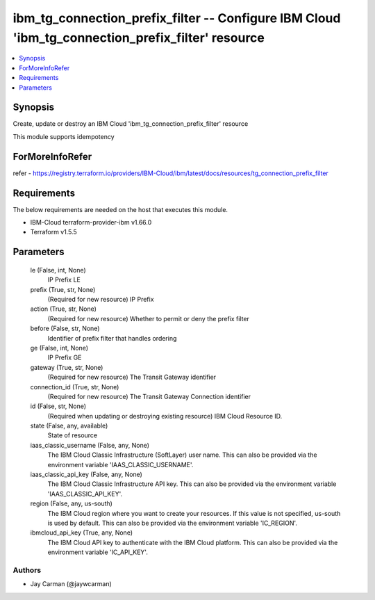 
ibm_tg_connection_prefix_filter -- Configure IBM Cloud 'ibm_tg_connection_prefix_filter' resource
=================================================================================================

.. contents::
   :local:
   :depth: 1


Synopsis
--------

Create, update or destroy an IBM Cloud 'ibm_tg_connection_prefix_filter' resource

This module supports idempotency


ForMoreInfoRefer
----------------
refer - https://registry.terraform.io/providers/IBM-Cloud/ibm/latest/docs/resources/tg_connection_prefix_filter

Requirements
------------
The below requirements are needed on the host that executes this module.

- IBM-Cloud terraform-provider-ibm v1.66.0
- Terraform v1.5.5



Parameters
----------

  le (False, int, None)
    IP Prefix LE


  prefix (True, str, None)
    (Required for new resource) IP Prefix


  action (True, str, None)
    (Required for new resource) Whether to permit or deny the prefix filter


  before (False, str, None)
    Identifier of prefix filter that handles ordering


  ge (False, int, None)
    IP Prefix GE


  gateway (True, str, None)
    (Required for new resource) The Transit Gateway identifier


  connection_id (True, str, None)
    (Required for new resource) The Transit Gateway Connection identifier


  id (False, str, None)
    (Required when updating or destroying existing resource) IBM Cloud Resource ID.


  state (False, any, available)
    State of resource


  iaas_classic_username (False, any, None)
    The IBM Cloud Classic Infrastructure (SoftLayer) user name. This can also be provided via the environment variable 'IAAS_CLASSIC_USERNAME'.


  iaas_classic_api_key (False, any, None)
    The IBM Cloud Classic Infrastructure API key. This can also be provided via the environment variable 'IAAS_CLASSIC_API_KEY'.


  region (False, any, us-south)
    The IBM Cloud region where you want to create your resources. If this value is not specified, us-south is used by default. This can also be provided via the environment variable 'IC_REGION'.


  ibmcloud_api_key (True, any, None)
    The IBM Cloud API key to authenticate with the IBM Cloud platform. This can also be provided via the environment variable 'IC_API_KEY'.













Authors
~~~~~~~

- Jay Carman (@jaywcarman)

